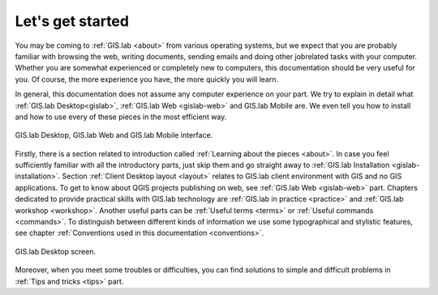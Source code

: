 .. _start:

*****************
Let's get started
*****************

You may be coming to :ref:`GIS.lab <about>` from various operating systems, 
but we expect that you are probably 
familiar with browsing the web, writing documents, sending emails and doing other 
jobrelated tasks with your computer. Whether you are somewhat experienced or 
completely new to computers, this documentation should be very useful for you.
Of course, the more experience you have, the more quickly you will learn. 

In general, this documentation does not assume any computer experience on your 
part. We try to explain in detail what :ref:`GIS.lab Desktop<gislab>`, 
:ref:`GIS.lab Web <gislab-web>` and GIS.lab Mobile are. 
We even tell you how to install 
and how to use every of these pieces in the most efficient way. 

.. _desktop-web-mobile:

.. figure:: ../img/general/desktop-web-mobile.png
   :align: center
   :width: 450

   GIS.lab Desktop, GIS.lab Web and GIS.lab Mobile interface.

Firstly, there is a section related to introduction called 
:ref:`Learning about the pieces <about>`. 
In case you feel sufficiently familiar with all the introductory parts, just skip 
them and go straight away to :ref:`GIS.lab Installation <gislab-installation>`. 
Section :ref:`Client Desktop layout <layout>` relates to GIS.lab client
environment with GIS and no GIS applications.
To get to know about QGIS projects publishing on web, see 
:ref:`GIS.lab Web <gislab-web>` part.
Chapters dedicated to provide practical skills with GIS.lab technology
are :ref:`GIS.lab in practice <practice>` and :ref:`GIS.lab workshop <workshop>`.
Another useful parts can be :ref:`Useful terms <terms>` 
or :ref:`Useful commands <commands>`.
To distinguish between different kinds of information we use some typographical
and stylistic features, see chapter
:ref:`Conventions used in this documentation <conventions>`. 

.. _gislab-desktop-start:

.. figure:: ../img/general/gislab-desktop-start.png
   :align: center
   :width: 450

   GIS.lab Desktop screen.

Moreover, when you meet some troubles or difficulties, you can find solutions to 
simple and difficult problems in :ref:`Tips and tricks <tips>` part.
